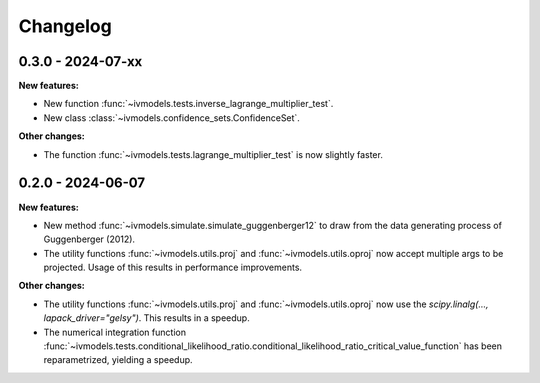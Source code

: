 Changelog
=========

0.3.0 - 2024-07-xx
------------------

**New features:**

- New function :func:`~ivmodels.tests.inverse_lagrange_multiplier_test`.

- New class :class:`~ivmodels.confidence_sets.ConfidenceSet`.

**Other changes:**

- The function :func:`~ivmodels.tests.lagrange_multiplier_test` is now slightly faster.

0.2.0 - 2024-06-07
------------------

**New features:**

- New method :func:`~ivmodels.simulate.simulate_guggenberger12` to draw from the data
  generating process of Guggenberger (2012).

- The utility functions :func:`~ivmodels.utils.proj` and :func:`~ivmodels.utils.oproj`
  now accept multiple args to be projected. Usage of this results in performance
  improvements.

**Other changes:**

- The utility functions :func:`~ivmodels.utils.proj` and :func:`~ivmodels.utils.oproj`
  now use the `scipy.linalg(..., lapack_driver="gelsy")`. This results in a speedup.

- The numerical integration function
  :func:`~ivmodels.tests.conditional_likelihood_ratio.conditional_likelihood_ratio_critical_value_function`
  has been reparametrized, yielding a speedup.